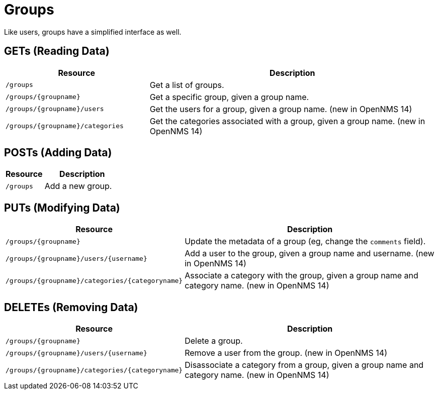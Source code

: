 
= Groups

Like users, groups have a simplified interface as well.

== GETs (Reading Data)

[options="header", cols="5,10"]
|===
| Resource                         | Description
| `/groups`                        | Get a list of groups.
| `/groups/{groupname}`            | Get a specific group, given a group name.
| `/groups/{groupname}/users`      | Get the users for a group, given a group name. (new in OpenNMS 14)
| `/groups/{groupname}/categories` | Get the categories associated with a group, given a group name. (new in OpenNMS 14)
|===

== POSTs (Adding Data)

[options="header", cols="5,10"]
|===
| Resource  | Description
| `/groups` | Add a new group.
|===

== PUTs (Modifying Data)

[options="header", cols="5,10"]
|===
| Resource                                        | Description
| `/groups/{groupname}`                           | Update the metadata of a group (eg, change the `comments` field).
| `/groups/{groupname}/users/{username}`          | Add a user to the group, given a group name and username. (new in OpenNMS 14)
| `/groups/{groupname}/categories/{categoryname}` | Associate a category with the group, given a group name and category name. (new in OpenNMS 14)
|===

== DELETEs (Removing Data)

[options="header", cols="5,10"]
|===
| Resource                                        | Description
| `/groups/{groupname}`                           | Delete a group.
| `/groups/{groupname}/users/{username}`          | Remove a user from the group. (new in OpenNMS 14)
| `/groups/{groupname}/categories/{categoryname}` | Disassociate a category from a group, given a group name and category name. (new in OpenNMS 14)
|===
